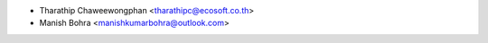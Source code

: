 * Tharathip Chaweewongphan <tharathipc@ecosoft.co.th>
* Manish Bohra <manishkumarbohra@outlook.com>

